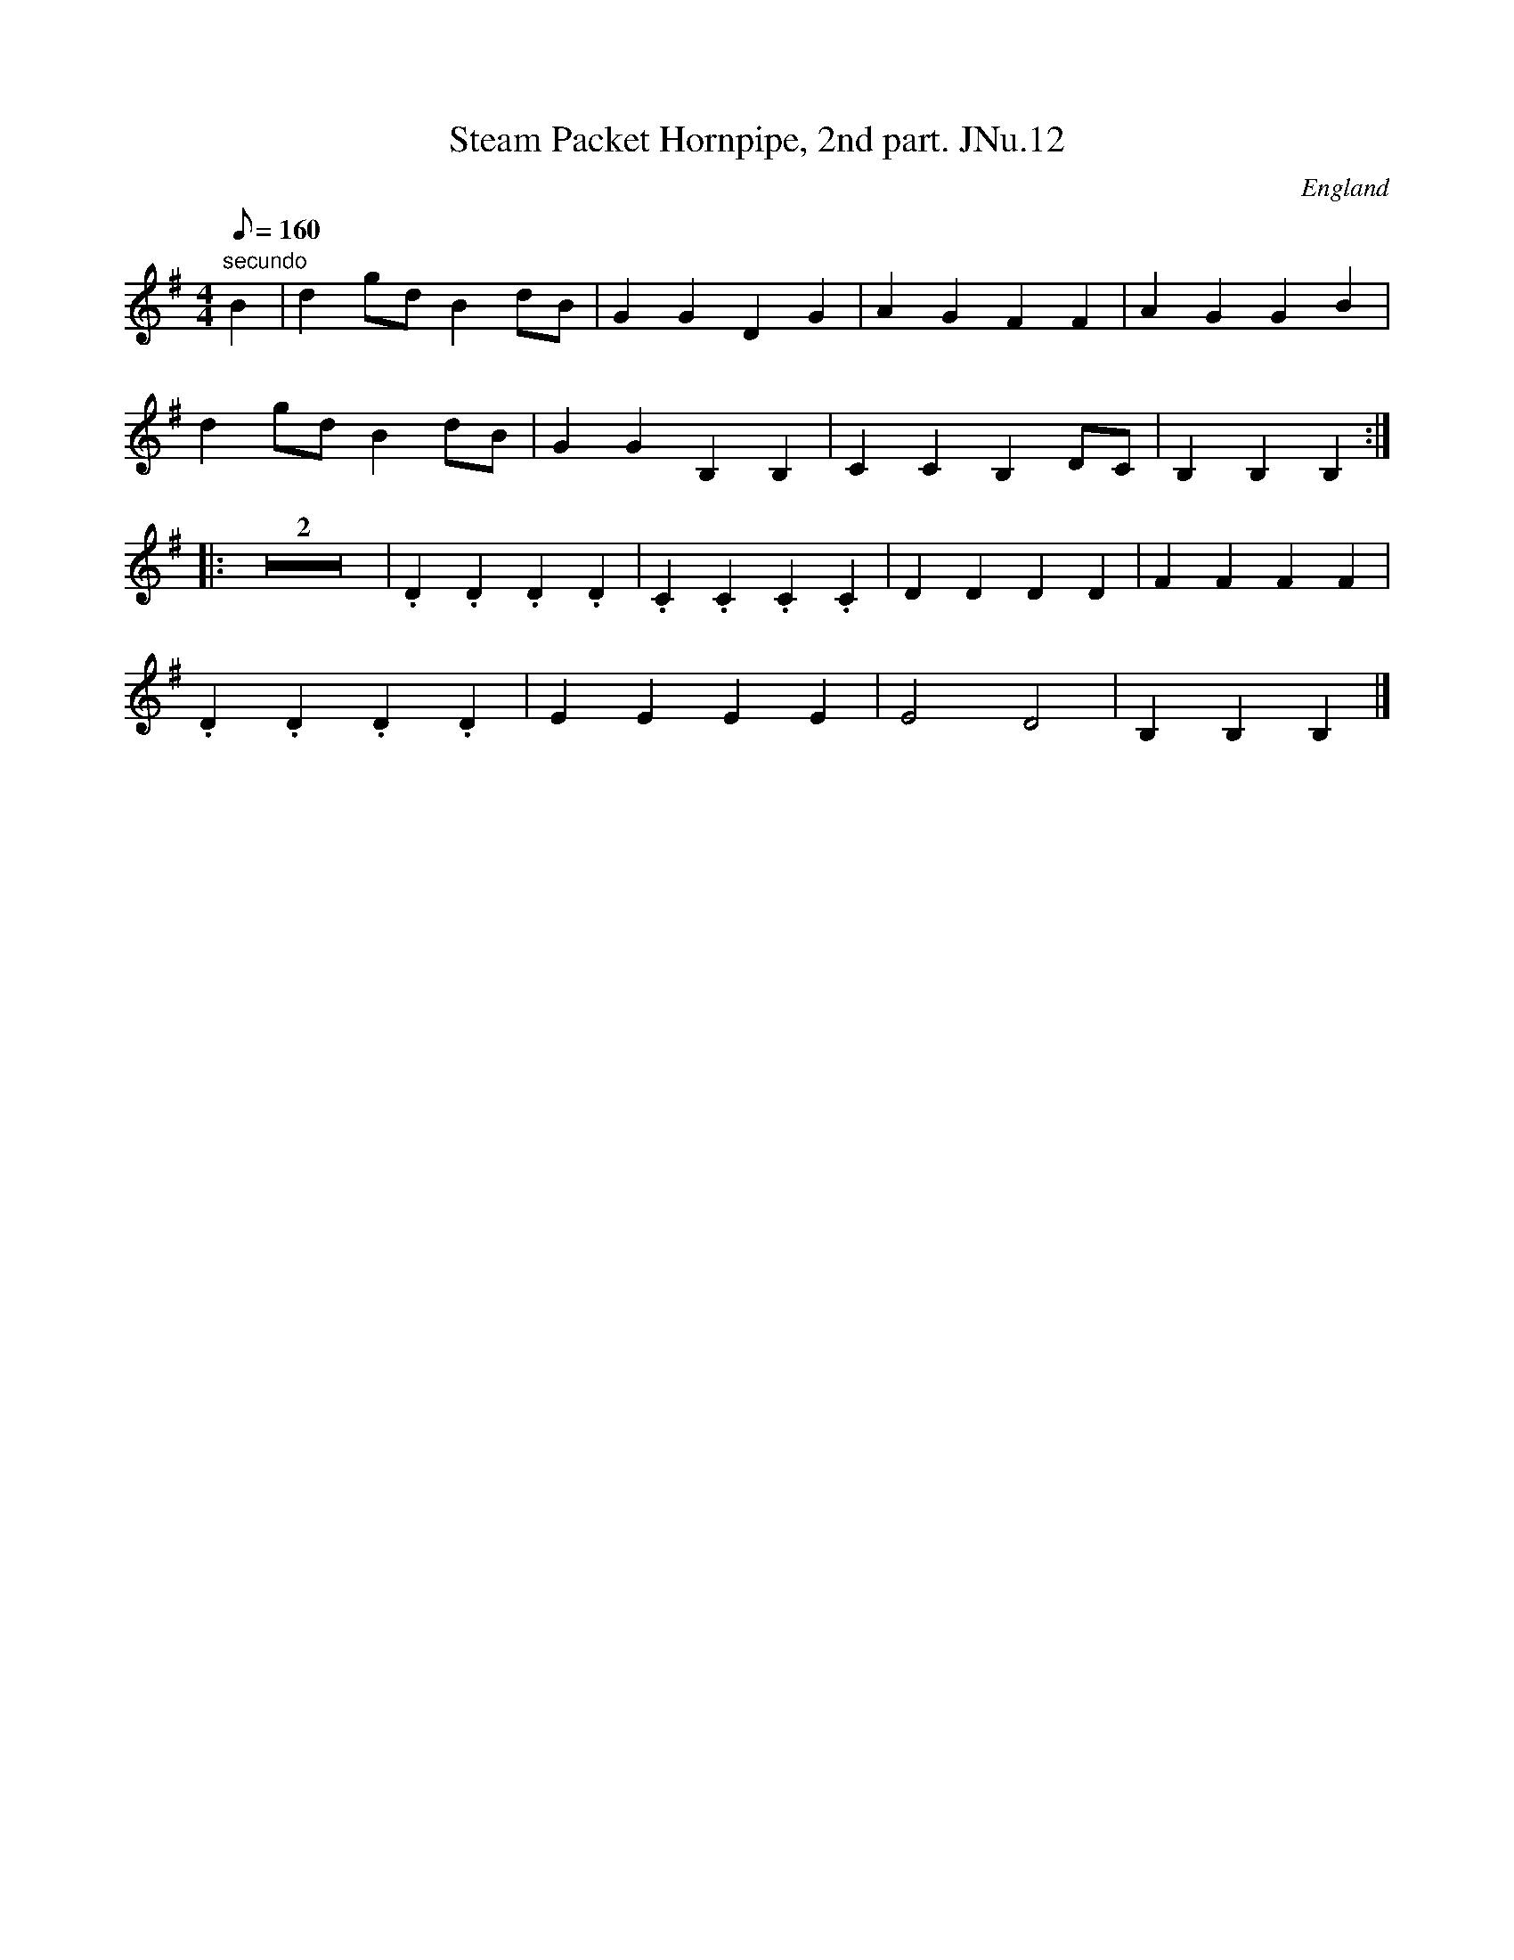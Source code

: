 X:69
T:Steam Packet Hornpipe, 2nd part. JNu.12
M:4/4
Q:160
S:James Nuttall MS, c1830?, Rossendale, East Lancs.
R:Hornpipe
O:England
A:East Lancashire
Z:Chris Partington
K:G
"secundo"B2 | d2gdB2dB | G2G2D2G2 | A2G2F2F2 | A2G2G2B2 |
d2gdB2dB | G2G2B,2B,2 | C2C2B,2DC | B,2B,2B,2:|
|: Z2 | .D2.D2.D2.D2 | .C2.C2.C2.C2 | D2D2D2D2 | F2F2F2F2 |
.D2.D2.D2.D2 | E2E2E2E2 | E4D4 | B,2B,2B,2 |]
